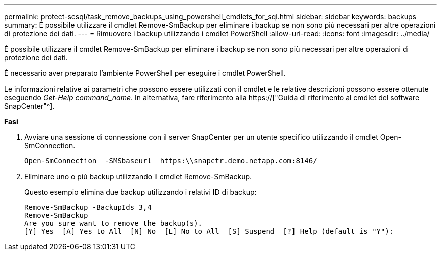 ---
permalink: protect-scsql/task_remove_backups_using_powershell_cmdlets_for_sql.html 
sidebar: sidebar 
keywords: backups 
summary: È possibile utilizzare il cmdlet Remove-SmBackup per eliminare i backup se non sono più necessari per altre operazioni di protezione dei dati. 
---
= Rimuovere i backup utilizzando i cmdlet PowerShell
:allow-uri-read: 
:icons: font
:imagesdir: ../media/


[role="lead"]
È possibile utilizzare il cmdlet Remove-SmBackup per eliminare i backup se non sono più necessari per altre operazioni di protezione dei dati.

È necessario aver preparato l'ambiente PowerShell per eseguire i cmdlet PowerShell.

Le informazioni relative ai parametri che possono essere utilizzati con il cmdlet e le relative descrizioni possono essere ottenute eseguendo _Get-Help command_name_. In alternativa, fare riferimento alla https://["Guida di riferimento al cmdlet del software SnapCenter"^].

*Fasi*

. Avviare una sessione di connessione con il server SnapCenter per un utente specifico utilizzando il cmdlet Open-SmConnection.
+
[listing]
----
Open-SmConnection  -SMSbaseurl  https:\\snapctr.demo.netapp.com:8146/
----
. Eliminare uno o più backup utilizzando il cmdlet Remove-SmBackup.
+
Questo esempio elimina due backup utilizzando i relativi ID di backup:

+
[listing]
----
Remove-SmBackup -BackupIds 3,4
Remove-SmBackup
Are you sure want to remove the backup(s).
[Y] Yes  [A] Yes to All  [N] No  [L] No to All  [S] Suspend  [?] Help (default is "Y"):
----

